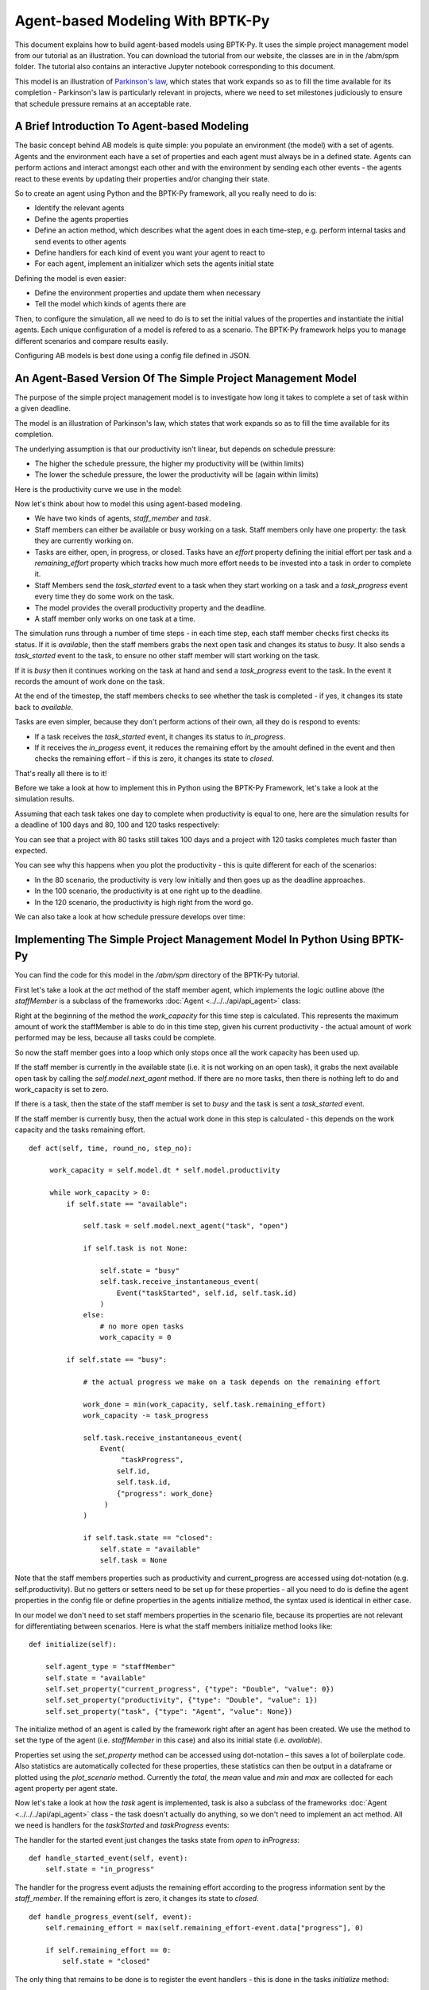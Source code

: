 *********************************
Agent-based Modeling With BPTK-Py
*********************************

.. meta::
   :description: Introduction to Agent-based modeling with BPTK-Py
   :keywords: agent-based modeling, abm, bptk, bptk-py, python


This document explains how to build agent-based models using BPTK-Py. It uses the simple project management model from our tutorial as an illustration. You can download the tutorial from our website, the classes are in in the /abm/spm folder. The tutorial also contains an interactive Jupyter notebook corresponding to this document.

This model is an illustration of `Parkinson's law <https://en.wikipedia.org/wiki/Parkinson%27s_law>`_, which states that work expands so as to fill the time available for its completion - Parkinson's law is particularly relevant in projects, where we need to set milestones judiciously to ensure that schedule pressure remains at an acceptable rate.

A Brief Introduction To Agent-based Modeling
============================================

The basic concept behind AB models is quite simple: you populate an environment (the model) with a set of agents. Agents and the environment each have a set of properties and each agent must always be in a defined state. Agents can perform actions and interact amongst each other and with the environment by sending each other events - the agents react to these events by updating their properties and/or changing their state.

So to create an agent using Python and the BPTK-Py framework, all you really need to do is:

* Identify the relevant agents
* Define the agents properties
* Define an action method, which describes what the agent does in each time-step, e.g. perform internal tasks and send events to other agents
* Define handlers for each kind of event you want your agent to react to
* For each agent, implement an initializer which sets the agents initial state

Defining the model is even easier:

* Define the environment properties and update them when necessary
* Tell the model which kinds of agents there are

Then, to configure the simulation, all we need to do is to set the initial values of the properties and instantiate the initial agents. Each unique configuration of a model is refered to as a scenario. The BPTK-Py framework helps you to manage different scenarios and compare results easily.

Configuring AB models is best done using a config file defined in JSON.

An Agent-Based Version Of The Simple Project Management Model
=============================================================

The purpose of the simple project management model is to investigate how long it takes to complete a set of task within a given deadline.

The model is an illustration of Parkinson's law, which states that work expands so as to fill the time available for its completion.

The underlying assumption is that our productivity isn't linear, but depends on schedule pressure:

* The higher the schedule pressure, the higher my productivity will be (within limits)
* The lower the schedule pressure, the lower the productivity will be (again within limits)

Here is the productivity curve we use in the model:

.. image:: output_5_0.png

Now let's think about how to model this using agent-based modeling.

* We have two kinds of agents, `staff_member` and `task`.
* Staff members can either be available or busy working on a task. Staff members only have one property: the task they are currently working on.
* Tasks are either, open, in progress, or closed. Tasks have an `effort` property defining the initial effort per task and a `remaining_effort` property which tracks how much more effort needs to be invested into a task in order to complete it.
* Staff Members send the `task_started` event to a task when they start working on a task and a `task_progress` event every time they do some work on the task.
* The model provides the overall productivity property and the deadline.
* A staff member only works on one task at a time.

The simulation runs through a number of time steps - in each time step, each staff member checks first checks its status. If it is `available`, then the staff members grabs the next open task and changes its status to `busy`. It also sends a `task_started` event to the task, to ensure no other staff member will start working on the task.

If it is `busy` then it continues working on the task at hand and send a `task_progress` event to the task. In the event it records the amount of work done on the task.

At the end of the timestep, the staff members checks to see whether the task is completed - if yes, it changes its state back to `available`.

Tasks are even simpler, because they don't perform actions of their own, all they do is respond to events:

* If a task receives the `task_started` event, it changes its status to `in_progress`.
* If it receives the `in_progess` event, it reduces the remaining effort by the amouht defined in the event and then checks the remaining effort – if this is zero, it changes its state to `closed`.

That's really all there is to it!

Before we take a look at how to implement this in Python using the BPTK-Py Framework, let's take a look at the simulation results.

Assuming that each task takes one day to complete when productivity is equal to one, here are the simulation results for a deadline of 100 days and 80, 100 and 120 tasks respectively:

.. image:: output_7_0.png


You can see that a project with 80 tasks still takes 100 days and a project with 120 tasks completes much faster than expected.

You can see why this happens when you plot the productivity - this is quite different for each of the scenarios:

* In the 80 scenario, the productivity is very low initially and then goes up as the deadline approaches.
* In the 100 scenario, the productivity is at one right up to the deadline.
* In the 120 scenario, the productivity is high right from the word go.

.. image:: output_9_0.png

We can also take a look at how schedule pressure develops over time:

.. image:: output_11_0.png


Implementing The Simple Project Management Model In Python Using BPTK-Py
========================================================================


You can find the code for this model in the `/abm/spm` directory of the BPTK-Py tutorial.

First let's take a look at the `act` method of the staff member agent, which implements the logic outline above (the `staffMember` is a subclass of the frameworks :doc:`Agent <../../../api/api_agent>` class:

Right at the beginning of the method the `work_capacity` for this time step is calculated. This represents the maximum amount of work the staffMember is able to do in this time step, given his current productivity - the actual amount of work performed may be less, because all tasks could be complete.

So now the staff member goes into a loop which only stops once all the work capacity has been used up.

If the staff member is currently in the available state (i.e. it is not working on an open task), it grabs the next available open task by calling the `self.model.next_agent` method. If there are no more tasks, then there is nothing left to do and work_capacity is set to zero.

If there is a task, then the state of the staff member is set to `busy` and the task is sent a `task_started` event.

If the staff member is currently busy, then the actual work done in this step is calculated - this depends on the work capacity and the tasks remaining effort. ::

   def act(self, time, round_no, step_no):

        work_capacity = self.model.dt * self.model.productivity

        while work_capacity > 0:
            if self.state == "available":

                self.task = self.model.next_agent("task", "open")

                if self.task is not None:

                    self.state = "busy"
                    self.task.receive_instantaneous_event(
                        Event("taskStarted", self.id, self.task.id)
                    )
                else:
                    # no more open tasks
                    work_capacity = 0

            if self.state == "busy":

                # the actual progress we make on a task depends on the remaining effort

                work_done = min(work_capacity, self.task.remaining_effort)
                work_capacity -= task_progress

                self.task.receive_instantaneous_event(
                    Event(
                         "taskProgress",
                        self.id,
                        self.task.id,
                        {"progress": work_done}
                     )
                )

                if self.task.state == "closed":
                    self.state = "available"
                    self.task = None

Note that the staff members properties such as productivity and current_progress are accessed using dot-notation (e.g. self.productivity). But no getters or setters need to be set up for these properties - all you need to do is define the agent properties in the config file or define properties in the agents initialize method, the syntax used is identical in either case.

In our model we don't need to set staff members properties in the scenario file, because its properties are not relevant for differentiating between scenarios. Here is what the staff members initialize method looks like: ::

    def initialize(self):

        self.agent_type = "staffMember"
        self.state = "available"
        self.set_property("current_progress", {"type": "Double", "value": 0})
        self.set_property("productivity", {"type": "Double", "value": 1})
        self.set_property("task", {"type": "Agent", "value": None})

The initialize method of an agent is called by the framework right after an agent has been created. We use the method to set the type of the agent (i.e. `staffMember` in this case) and also its initial state (i.e. `available`).

Properties set using the `set_property` method can be accessed using dot-notation – this saves a lot of boilerplate code. Also statistics are automatically collected for these properties, these statistics can then be output in a dataframe or plotted using the `plot_scenario` method. Currently the `total`, the `mean` value and `min` and `max` are collected for each agent property per agent state.

Now let's take a look at how the `task` agent is implemented, task is also a subclass of the frameworks :doc:`Agent <../../../api/api_agent>` class - the task doesn't actually do anything, so we don't need to implement an act method. All we need is handlers for the `taskStarted` and `taskProgress` events:

The handler for the started event just changes the tasks state from `open` to `inProgress`: ::

    def handle_started_event(self, event):
        self.state = "in_progress"

The handler for the progress event adjusts the remaining effort according to the progress information sent by the `staff_member`. If the remaining effort is zero, it changes its state to `closed`. ::

    def handle_progress_event(self, event):
        self.remaining_effort = max(self.remaining_effort-event.data["progress"], 0)

        if self.remaining_effort == 0:
            self.state = "closed"

The only thing that remains to be done is to register the event handlers - this is done in the tasks `initialize` method: ::

   def initialize(self):
        self.agent_type = "task"
        self.state = "open"

        self.set_property("remaining_effort", {"type": "Double", "value": self.effort})

        self.register_event_handler(["open"], "task_started", self.handle_started_event)
        self.register_event_handler(["in_progress"], "task_progress", self.handle_progress_event)

We need to call the `register_event_handler` method for each event. We pass the handler as a function along with the event name and a list of states the handler is relevant for.

The only remaing class we need to look at is the SPM model itself, which is a subclass of the frameworks :doc:`Model <../../../api/api_model>` class. The key method in the model class is the `initialize_model` method - this method is called automatically by the framework, it is used to register the agent factories. Agent factories are simple, anonymous functions which instantiate agents by calling their constructors and passing an agent id, the model the agent is part of and the agent properties (which are defined in the scenarios config file).

Here is what the `initialize_model` method in the SPM class, which derived from the Model class in the BPTK PY framework: ::

    def instantiate_model(self):
        self.register_agent_factory(
            "staffMember",
            lambda agent_id, model, properties: StaffMember(agent_id, model, properties)
        )
        self.register_agent_factory(
            "task",
            lambda agent_id, model, properties: Task(agent_id, model, properties)
        )

The SPM class automatically provides access to all the properties set in the scenario config file via dot-notation: in this case these are the properties `deadline` and `productivity`. This access is provided automatically, using Python metaprogramming techniques.

If you take a look at the config file for the simulation (`abm_spm.json`) you will see that the constants are defined like this: ::

       "properties": [
         {
            "name": "deadline",
            "type": "Integer",
            "value": 120
          },
          {
            "name": "productivity",
            "type": "Lookup",
            "value": [
                      [0, 0.4],
                      [0.25, 0.444],
                      [0.5, 0.506],
                      [0.75, 0.594],
                      [1, 1],
                      [1.25, 1.119],
                      [1.5, 1.1625],
                      [1.75, 1.2125],
                      [2, 1.2375],
                      [2.25, 1.245],
                      [2.5, 1.25]
                     ]
          }
        ]

In our SPM model, providing agents with the productivity lookup directly doesn't really make much sense - the agents are interested in the productivity at the current time (i.e. the "instantaneous" productivity), which depends on the current schedule pressure, which itself is defined as the ratio of the required effort to complete the remaining tasks over the remaining work capacity. This is an overall property of the project (i.e. the model) and not of the agents.

So in order to provide agents with access to these values, we create two model properties called `schedule_pressure` and `productivity`.

We need to be careful though - our model could potentially have many staff members, and we need to ensure that
they all get the same value of `schedule_pressure` and `productivity` - we need to ensure that the values of these properties are only updated once at the beginning of each round.

This is what the models `act` method is for - it is called by the scheduler at the beginning of each round, before the agents `act` methods are called.

We've included the code for the `act` method below, here is how schedule pressure and productivity are calculated:

First the `remaining_effort` for all open tasks is calculated by walking along the list of remaining open tasks and reading their `effort` property. This list is accessed using the models's `agent_ids` method, which is provided by the BPTK-Py framework. To this effort we need to add the remaining_effort of the task currently being worked on.

We then add the remaining effort for all the tasks that are currently being worked on, by all staff members.

We can then work out the remaining work capacity by multiplying the remaing time until the deadline with the number of staff members (assuming that all staff members work on tasks full time).

The schedule pressure is then simply the ratio of the remaining effort and the work capacity (we need to ensure the value is never greater than 2.5, because the productivity lookup is only defined in the range between 0 and 2.5.

Once we know the schedule pressure, we can work out the productivity using the productivity lookup. ::

       def act(self, time, sim_round, step):
        # schedule pressure and productivity are updated once at the beginning of each round
        # this ensures that they are constant within each round
        # and thus the same for all staff members

        remaining_effort = 0

        # calculate the remaining effort for all open tasks

        task_ids = self.agent_ids("task")

        for task_id in task_ids:
            task = self.agent(task_id)

            if task.state == "open":
                remaining_effort += task.effort

        # now add the remaining effort for the tasks currently being worked on

        staff_ids = self.agent_ids("staff_member")

        for staff_id in staff_ids:
            task_in_progress = self.agent(staff_id).task
            if task_in_progress is not None:
                remaining_effort += task_in_progress.remaining_effort

        remaining_time = self.deadline - self.scheduler.current_time
        num_staff_members = self.agent_count("staff_member")

        if remaining_time > 0:
            self._schedule_pressure = min(remaining_effort/(remaining_time * num_staff_members), 2.5)
        elif remaining_effort > 0:
            self._schedule_pressure = min(remaining_effort/(self.dt * num_staff_members), 2.5)
        else:
            self._schedule_pressure = 1

        productivity_lookup = self.get_property("productivity")

        self._productivity = self.lookup(
                self._schedule_pressure,
                productivity_lookup["value"])

Now we've seen the code, let's see the model in action.Note that there is a potential naming conflict because we now have two properties called `productivity` – in practice this is no problem, because properties implemented as methods of the class take precedence over the properties defined using the config file or the `set_property` method. You can still access these properties using get_property.

Running The Model
=================

Now we've seen the code, let's see the model in action.

The BPTK framework is loaded with the following lines: ::

    ## Start BPTK and automatically read the scnearios found in the scenario folder

    from BPTK-Py.bptk import bptk

    bptk = bptk()

These lines not only load the BPTK framework, they also start a background process that reads the config files found in the `scenarios` folder, loads the corresponding ABM and SD model and confgiures them according to the scenarios.

And thats all - once a model has been configured for each scenario defined, we can run the scenario/model using the `plot_scenario` function: ::

    bptk.plot_scenarios(
        scenario_managers=["ABMsmSimpleProjectManagement"],
        kind="area",
        title="Open vs. Closed Tasks",
        scenarios=["scenario100"],
        agents=["task"],
        agent_states=["open","closed"],
    )

.. image:: output_21_0.png

We can easily compare the results from different scenarios to each other: ::

    bptk.plot_scenarios(
        scenario_managers=["ABMsmSimpleProjectManagement"],
        kind="area",
        scenarios=["scenario80","scenario100","scenario120"],
        title="Scenario Comparison for closed tasks",
        agents=["task"],
        agent_states=["closed"],
        series_names={
            "ABMsmSimpleProjectManagement_scenario80_task_closed" : "Scenario 80",
            "ABMsmSimpleProjectManagement_scenario100_task_closed" : "Scenario 100",
            "ABMsmSimpleProjectManagement_scenario120_task_closed" : "Scenario 120",
        }
    )

.. image:: output_23_0.png

We can also take a look at the underlying data: ::

    bptk.plot_scenarios(
        scenario_managers=["ABMsmSimpleProjectManagement"],
        kind="area",
        scenarios=["scenario80","scenario100","scenario120"],
        agents=["task"],
        agent_states=["open"],
        return_df=True,
        series_names={
            "ABMsmSimpleProjectManagement_scenario80_task_open" : "Scenario 80",
            "ABMsmSimpleProjectManagement_scenario100_task_open" : "Scenario 100",
            "ABMsmSimpleProjectManagement_scenario120_task_open" : "Scenario 120",
        }
    )[95:120]

.. raw:: html

    <div>
    <style scoped>
        .dataframe tbody tr th:only-of-type {
            vertical-align: middle;
        }

        .dataframe tbody tr th {
            vertical-align: top;
        }

        .dataframe thead th {
            text-align: right;
        }
    </style>
    <table border="1" class="dataframe">
      <thead>
        <tr style="text-align: right;">
          <th></th>
          <th>Scenario 80</th>
          <th>Scenario 100</th>
          <th>Scenario 120</th>
        </tr>
        <tr>
          <th>t</th>
          <th></th>
          <th></th>
          <th></th>
        </tr>
      </thead>
      <tbody>
        <tr>
          <th>95.00</th>
          <td>4.0</td>
          <td>4.0</td>
          <td>11</td>
        </tr>
        <tr>
          <th>95.25</th>
          <td>4.0</td>
          <td>4.0</td>
          <td>11</td>
        </tr>
        <tr>
          <th>95.50</th>
          <td>4.0</td>
          <td>4.0</td>
          <td>11</td>
        </tr>
        <tr>
          <th>95.75</th>
          <td>3.0</td>
          <td>4.0</td>
          <td>10</td>
        </tr>
        <tr>
          <th>96.00</th>
          <td>3.0</td>
          <td>3.0</td>
          <td>10</td>
        </tr>
        <tr>
          <th>96.25</th>
          <td>3.0</td>
          <td>3.0</td>
          <td>10</td>
        </tr>
        <tr>
          <th>96.50</th>
          <td>3.0</td>
          <td>3.0</td>
          <td>10</td>
        </tr>
        <tr>
          <th>96.75</th>
          <td>2.0</td>
          <td>3.0</td>
          <td>9</td>
        </tr>
        <tr>
          <th>97.00</th>
          <td>2.0</td>
          <td>2.0</td>
          <td>9</td>
        </tr>
        <tr>
          <th>97.25</th>
          <td>2.0</td>
          <td>2.0</td>
          <td>9</td>
        </tr>
        <tr>
          <th>97.50</th>
          <td>2.0</td>
          <td>2.0</td>
          <td>8</td>
        </tr>
        <tr>
          <th>97.75</th>
          <td>1.0</td>
          <td>2.0</td>
          <td>8</td>
        </tr>
        <tr>
          <th>98.00</th>
          <td>1.0</td>
          <td>1.0</td>
          <td>8</td>
        </tr>
        <tr>
          <th>98.25</th>
          <td>1.0</td>
          <td>1.0</td>
          <td>7</td>
        </tr>
        <tr>
          <th>98.50</th>
          <td>1.0</td>
          <td>1.0</td>
          <td>7</td>
        </tr>
        <tr>
          <th>98.75</th>
          <td>0.0</td>
          <td>1.0</td>
          <td>7</td>
        </tr>
        <tr>
          <th>99.00</th>
          <td>0.0</td>
          <td>0.0</td>
          <td>6</td>
        </tr>
        <tr>
          <th>99.25</th>
          <td>0.0</td>
          <td>0.0</td>
          <td>6</td>
        </tr>
        <tr>
          <th>99.50</th>
          <td>0.0</td>
          <td>0.0</td>
          <td>6</td>
        </tr>
        <tr>
          <th>99.75</th>
          <td>0.0</td>
          <td>0.0</td>
          <td>5</td>
        </tr>
        <tr>
          <th>100.00</th>
          <td>0.0</td>
          <td>0.0</td>
          <td>5</td>
        </tr>
        <tr>
          <th>100.25</th>
          <td>0.0</td>
          <td>0.0</td>
          <td>5</td>
        </tr>
        <tr>
          <th>100.50</th>
          <td>0.0</td>
          <td>0.0</td>
          <td>5</td>
        </tr>
        <tr>
          <th>100.75</th>
          <td>0.0</td>
          <td>0.0</td>
          <td>4</td>
        </tr>
        <tr>
          <th>101.00</th>
          <td>0.0</td>
          <td>0.0</td>
          <td>4</td>
        </tr>
        <tr>
          <th>101.25</th>
          <td>0.0</td>
          <td>0.0</td>
          <td>4</td>
        </tr>
        <tr>
          <th>101.50</th>
          <td>0.0</td>
          <td>0.0</td>
          <td>3</td>
        </tr>
        <tr>
          <th>101.75</th>
          <td>0.0</td>
          <td>0.0</td>
          <td>3</td>
        </tr>
        <tr>
          <th>102.00</th>
          <td>0.0</td>
          <td>0.0</td>
          <td>3</td>
        </tr>
        <tr>
          <th>102.25</th>
          <td>0.0</td>
          <td>0.0</td>
          <td>2</td>
        </tr>
        <tr>
          <th>102.50</th>
          <td>0.0</td>
          <td>0.0</td>
          <td>2</td>
        </tr>
        <tr>
          <th>102.75</th>
          <td>0.0</td>
          <td>0.0</td>
          <td>2</td>
        </tr>
        <tr>
          <th>103.00</th>
          <td>0.0</td>
          <td>0.0</td>
          <td>1</td>
        </tr>
        <tr>
          <th>103.25</th>
          <td>0.0</td>
          <td>0.0</td>
          <td>1</td>
        </tr>
        <tr>
          <th>103.50</th>
          <td>0.0</td>
          <td>0.0</td>
          <td>1</td>
        </tr>
      </tbody>
    </table>
    </div>

And we can also plot the values of the agent properties: ::

    bptk.plot_scenarios(
        scenario_managers=["ABMsmSimpleProjectManagement"],
        kind="area",
        scenarios=["scenario80","scenario100","scenario120"],
        title="Remaining total effort",
        agents=["task"],
        agent_states=["open"],
        agent_properties=["effort"],
        agent_property_types=["total"],
        series_names={
            "ABMsmSimpleProjectManagement_scenario80_task_open_effort_total": "Total remaining effort, Scenario 80",
            "ABMsmSimpleProjectManagement_scenario100_task_open_effort_total": "Total remaining effort, Scenario 100",
            "ABMsmSimpleProjectManagement_scenario120_task_open_effort_total": "Total remaining effort, Scenario 120"
        }
    )

.. image:: output_27_0.png

We can even compare two scenarios with the same settings but different time steps. The simulations time step essentially defines the granularity at which measurements take place – in this case the simulation with a granularity of 4 steps per time unit is "faster" than the same simulation with 1 time step per unit – this is natural if you think about it: in the former scenario, we check much more often if we have completed a task and thus can move on to a new task sooner. ::

    bptk.plot_scenarios(
        scenario_managers=["ABMsmSimpleProjectManagement"],
        kind="area",
        scenarios=["scenario80","scenario80DT1"],
        agents=["task"],
        agent_states=["open"],
        series_names={
            "ABMsmSimpleProjectManagement_scenario80_task_open":"80 Tasks, four steps per time unit",
            "ABMsmSimpleProjectManagement_scenario80DT1_task_open":"80 Tasks, one step per time unit",
        }
    )

.. image:: output_29_0.png

We can also see what happens if we double the number of staff members - adding new staff members reduced productivity, unless the deadline is adjusted. ::

    bptk.plot_scenarios(
        scenario_managers=["ABMsmSimpleProjectManagement"],
        kind="area",
        scenarios=["scenario100","scenario100SM2D50","scenario100SM2D90"],
        agents=["task"],
        agent_states=["open"],
        series_names={
            "ABMsmSimpleProjectManagement_scenario100_task_open":"100 Tasks, one staff member, deadline 100 ",
            "ABMsmSimpleProjectManagement_scenario100SM2D50_task_open":"100 Tasks, two staff members, deadline 50",
            "ABMsmSimpleProjectManagement_scenario100SM2D90_task_open":"100 Tasks, two staff members, deadline 90",
        }
    )

.. image:: output_31_0.png

Summary
=======

This was a brief introduction to agent-based modeling and simulation using the BPTK-Py framework. Here is a summary of the key points:

* The BPTK-Py framework supports System Dynamics models in XMILE Format, native SD models, Agent-based models and hybrid SD-ABM-Models
* The objective of the framework is to provide the infrastructure for managing model settings and scenarios and for running and plotting simulation results, so that the modeller can concentrate on modelling.
* The framework automatically collect statistics on agents, their states and their properties, which makes plotting simulation results very easy.
* Simulation results can also be returned as Pandas dataframes.
* The framework uses some advanced Python metaprogramming techniques to ensure the amount of boilerplate code the modeler has to write is kept to a minimum.
* Model settings and scenarios are kept in JSON files. These settings are automatically loaded by the framework upon initialization, as are the model classes themselves. This makes interactive modeling, coding and testing using the Jupyter environment very painless.

You can find the code for the model described here in the  `BPTK-Py Tutorial <https://github.com/transentis/bptk_py_tutorial>`_, which you can download from Github.
